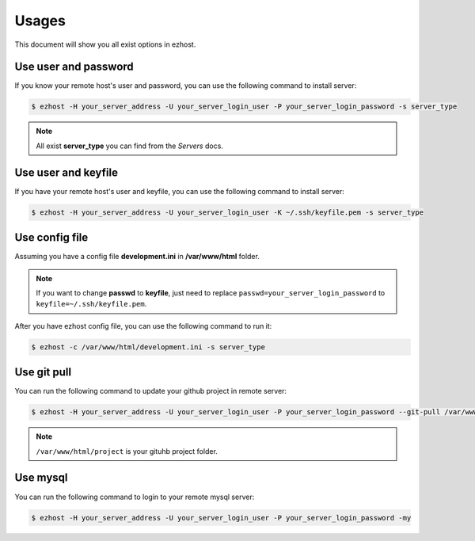 Usages
===============

This document will show you all exist options in ezhost.

Use user and password
~~~~~~~~~~~~~~~~~~~~~~~~~~~~~~~~~~~~~~~

If you know your remote host's user and password, you can use the following command to install server:

.. code-block:: bash

   $ ezhost -H your_server_address -U your_server_login_user -P your_server_login_password -s server_type

.. note:: All exist **server_type** you can find from the *Servers* docs.


Use user and keyfile
~~~~~~~~~~~~~~~~~~~~~~~~~~~~~~~~~~~~~~~

If you have your remote host's user and keyfile, you can use the following command to install server:

.. code-block:: bash

   $ ezhost -H your_server_address -U your_server_login_user -K ~/.ssh/keyfile.pem -s server_type 


Use config file 
~~~~~~~~~~~~~~~~~~~~~~~~~~~~~~~~~~~~~~~

Assuming you have a config file **development.ini** in **/var/www/html** folder.

.. code-block:: bash
   :linenos:
   :caption: development.ini

   [ezhost]
   host=your_server_address
   user=your_server_login_user
   passwd=your_server_login_password

.. note:: If you want to change **passwd** to **keyfile**, just need to replace ``passwd=your_server_login_password`` to ``keyfile=~/.ssh/keyfile.pem``.

After you have ezhost config file, you can use the following command to run it:

.. code-block:: bash

   $ ezhost -c /var/www/html/development.ini -s server_type 



Use git pull
~~~~~~~~~~~~~~~~~~~~~~~~~~~~~~~~~

You can run the following command to update your github project in remote server:

.. code-block:: bash

   $ ezhost -H your_server_address -U your_server_login_user -P your_server_login_password --git-pull /var/www/html/project 


.. note:: ``/var/www/html/project`` is your gituhb project folder. 


Use mysql
~~~~~~~~~~~~~~~~~~~~~~~~~~~~~~~~~

You can run the following command to login to your remote mysql server:

.. code-block:: bash

   $ ezhost -H your_server_address -U your_server_login_user -P your_server_login_password -my